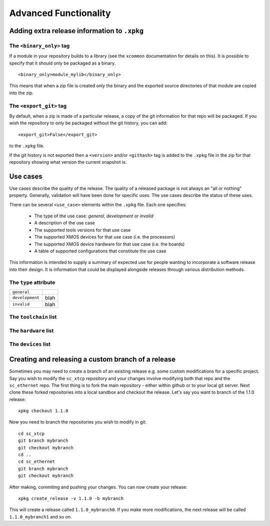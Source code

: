 Advanced Functionality
======================

Adding extra release information to ``.xpkg``
---------------------------------------------

The ``<binary_only>`` tag
.........................

If a module in your repository builds to a library (see the
``xcommon`` documentation for details on this). It is possible to
specify that it should only be packaged as a binary.

::

   <binary_only>module_mylib</binary_only>

This means that when a zip file is created only the binary and the
exported source directories of that module are copied into the zip.

The ``<export_git>`` tag
........................

By default, when a zip is made of a particular release, a copy of the
git information for that repo will be packaged. If you wish the
repository to only be packaged without the git history, you can add::

  <export_git>False</export_git>

to the ``.xpkg`` file.

If the git history is not exported then a ``<version>`` and/or
``<githash>`` tag is added to the ``.xpkg`` file in the zip for that
repository showing what version the current snapshot is.

Use cases
---------

Use cases describe the quality of the release. The quality of a
released package is not always an "all or nothing"
property. Generally, validation will have been done for specific
uses. The use cases describe the status of these uses.

There can be several ``<use_case>`` elements within the ``.xpkg``
file. Each one specifies:

   * The type of the use case: *general*, *development* or *invalid*
   * A description of the use case
   * The supported tools versions for that use case
   * The supported XMOS devices for that use case (i.e. the processors)
   * The supported XMOS device hardware for that use case (i.e. the
     boards)
   * A table of supported configurations that constitute the use case

This information is intended to supply a summary of expected use for
people wanting to incorporate a software release into their design. It
is information that could be displayed alongside releases through
various distribution methods.

The ``type`` attribute
......................

.. list-table::
  
  * - ``general``
    - 
  * - ``development``
    - blah
  * - ``invalid``
    - blah

The ``toolchain`` list
......................

The ``hardware`` list
.....................

The ``devices`` list
....................


Creating and releasing a custom branch of a release
-----------------------------------------------------



Sometimes you may need to create a branch of an existing release
e.g. some custom modifications for a specific project. Say you wish to
modify the ``sc_xtcp`` repository and your changes involve modifying
both that repo and the ``sc_ethernet`` repo. The first thing is to
fork the main repository - either within github or to your local git
server. Next clone these forked repositories into a local sandbox and
checkout the release. Let's say you want to branch of the 1.1.0 release::

        xpkg checkout 1.1.0

Now you need to branch the repositories you wish to modify in
git::

        cd sc_xtcp
        git branch mybranch
        git checkout mybranch
        cd ..
        cd sc_ethernet
        git branch mybranch
        git checkout mybranch


After making, commiting and pushing your changes. You can now create
your release::

       xpkg create_release -v 1.1.0 -b mybranch 

This will create a release called ``1.1.0_mybranch0``. If you make
more modifications, the next release will be called
``1.1.0_mybranch1`` and so on.
      
